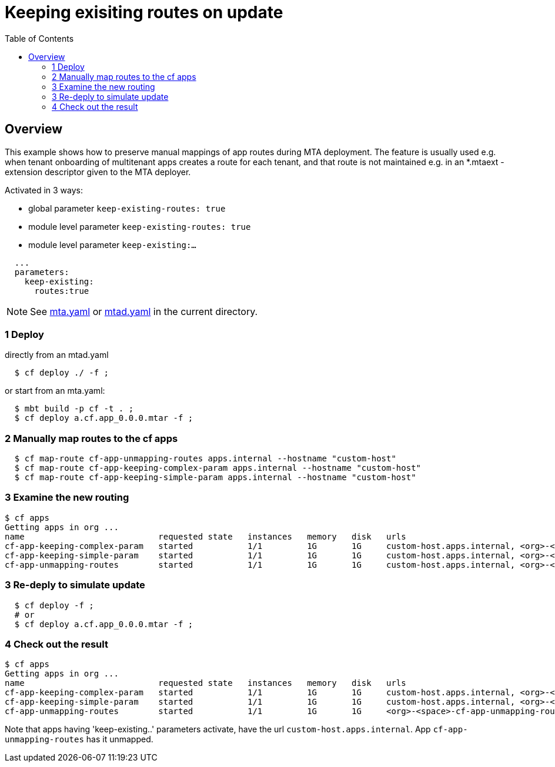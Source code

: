 # Keeping exisiting routes on update
:toc:

## Overview
This example shows how to preserve manual mappings of app routes during MTA deployment. The feature is usually used e.g. when tenant onboarding of multitenant apps creates a route for each tenant, and that route is not maintained e.g. in an *.mtaext - extension descriptor given to the MTA deployer. 

Activated in 3 ways:

* global parameter `keep-existing-routes: true` 
* module level parameter `keep-existing-routes: true`
* module level parameter `keep-existing:...`

```bash 
  ...
  parameters:
    keep-existing: 
      routes:true
```
NOTE: See link:mta.yaml[mta.yaml] or link:mtad.yaml[mtad.yaml] in the current directory.

### 1 Deploy 
directly from an mtad.yaml
```bash
  $ cf deploy ./ -f ;
```
or start from an mta.yaml:
```bash
  $ mbt build -p cf -t . ;
  $ cf deploy a.cf.app_0.0.0.mtar -f ;
```
### 2 Manually map routes to the cf apps
```bash
  $ cf map-route cf-app-unmapping-routes apps.internal --hostname "custom-host"
  $ cf map-route cf-app-keeping-complex-param apps.internal --hostname "custom-host"
  $ cf map-route cf-app-keeping-simple-param apps.internal --hostname "custom-host"
  
```
### 3 Examine the new routing
```bash
$ cf apps
Getting apps in org ...
name                           requested state   instances   memory   disk   urls
cf-app-keeping-complex-param   started           1/1         1G       1G     custom-host.apps.internal, <org>-<space>-cf-app-keeping-complex-param.<default-domain>, 
cf-app-keeping-simple-param    started           1/1         1G       1G     custom-host.apps.internal, <org>-<space>-cf-app-keeping-simple-param.<default-domain>
cf-app-unmapping-routes        started           1/1         1G       1G     custom-host.apps.internal, <org>-<space>-cf-app-unmapping-routes.<default-domain>
```
### 3 Re-deply to simulate update
```bash
  $ cf deploy -f ;
  # or 
  $ cf deploy a.cf.app_0.0.0.mtar -f ;
```

### 4 Check out the result
```bash
$ cf apps
Getting apps in org ...
name                           requested state   instances   memory   disk   urls
cf-app-keeping-complex-param   started           1/1         1G       1G     custom-host.apps.internal, <org>-<space>-cf-app-keeping-complex-param.<default-domain>, 
cf-app-keeping-simple-param    started           1/1         1G       1G     custom-host.apps.internal, <org>-<space>-cf-app-keeping-simple-param.<default-domain>
cf-app-unmapping-routes        started           1/1         1G       1G     <org>-<space>-cf-app-unmapping-routes.<default-domain>
```
Note that apps having 'keep-existing..' parameters activate, have the url `custom-host.apps.internal`. App `cf-app-unmapping-routes` has it unmapped.

